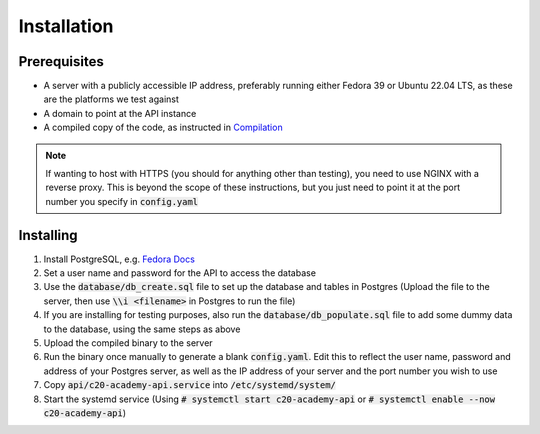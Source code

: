 Installation
============

Prerequisites
-------------

* A server with a publicly accessible IP address, preferably running either Fedora 39 or Ubuntu 22.04 LTS, as these are the platforms we test against
* A domain to point at the API instance
* A compiled copy of the code, as instructed in `Compilation <compilation.html>`_

.. note::

   If wanting to host with HTTPS (you should for anything other than testing), you need to use NGINX with a reverse proxy. This is beyond the scope of these instructions, but you just need to point it at the port number you specify in :code:`config.yaml`

Installing
----------

#. Install PostgreSQL, e.g. `Fedora Docs <https://docs.fedoraproject.org/en-US/quick-docs/postgresql/>`_
#. Set a user name and password for the API to access the database
#. Use the :code:`database/db_create.sql` file to set up the database and tables in Postgres (Upload the file to the server, then use :code:`\\i <filename>` in Postgres to run the file)
#. If you are installing for testing purposes, also run the :code:`database/db_populate.sql` file to add some dummy data to the database, using the same steps as above
#. Upload the compiled binary to the server
#. Run the binary once manually to generate a blank :code:`config.yaml`. Edit this to reflect the user name, password and address of your Postgres server, as well as the IP address of your server and the port number you wish to use
#. Copy :code:`api/c20-academy-api.service` into :code:`/etc/systemd/system/`
#. Start the systemd service (Using :code:`# systemctl start c20-academy-api` or :code:`# systemctl enable --now c20-academy-api`)